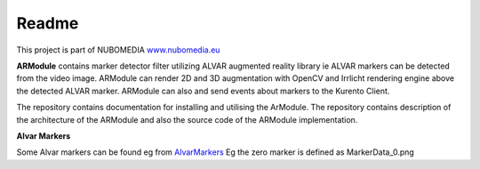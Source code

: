 .. _README:

*****
Readme
*****
This project is part of NUBOMEDIA
`www.nubomedia.eu <http://www.nubomedia.eu>`__

**ARModule** contains marker detector filter utilizing ALVAR augmented
reality library ie ALVAR markers can be detected from the video image.
ARModule can render 2D and 3D augmentation with OpenCV and Irrlicht
rendering engine above the detected ALVAR marker. ARModule can also and
send events about markers to the Kurento Client.

The repository contains documentation for installing and utilising the
ArModule. The repository contains description of the architecture of the
ARModule and also the source code of the ARModule implementation.

**Alvar Markers**

Some Alvar markers can be found eg from
`AlvarMarkers <https://github.com/nubomedia-vtt/armodule/tree/master/AlvarMarkers>`__
Eg the zero marker is defined as MarkerData\_0.png
